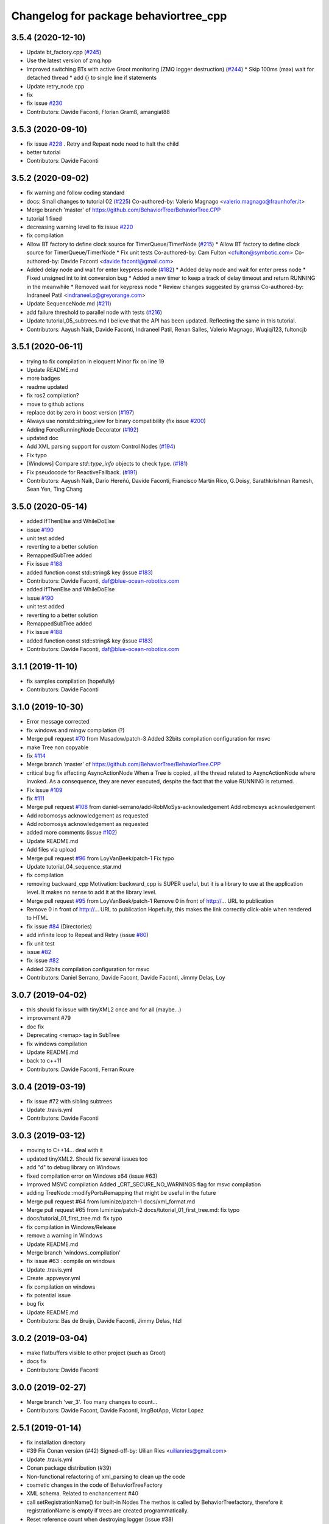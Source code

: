 ^^^^^^^^^^^^^^^^^^^^^^^^^^^^^^^^^^^^^^
Changelog for package behaviortree_cpp
^^^^^^^^^^^^^^^^^^^^^^^^^^^^^^^^^^^^^^

3.5.4 (2020-12-10)
------------------
* Update bt_factory.cpp (`#245 <https://github.com/BehaviorTree/BehaviorTree.CPP/issues/245>`_)
* Use the latest version of zmq.hpp
* Improved switching BTs with active Groot monitoring (ZMQ logger destruction) (`#244 <https://github.com/BehaviorTree/BehaviorTree.CPP/issues/244>`_)
  * Skip 100ms (max) wait for detached thread
  * add {} to single line if statements
* Update retry_node.cpp
* fix
* fix issue `#230 <https://github.com/BehaviorTree/BehaviorTree.CPP/issues/230>`_
* Contributors: Davide Faconti, Florian Gramß, amangiat88

3.5.3 (2020-09-10)
------------------
* fix issue `#228 <https://github.com/BehaviorTree/BehaviorTree.CPP/issues/228>`_ . Retry and Repeat node need to halt the child
* better tutorial
* Contributors: Davide Faconti

3.5.2 (2020-09-02)
------------------
* fix warning and follow coding standard
* docs: Small changes to tutorial 02 (`#225 <https://github.com/BehaviorTree/BehaviorTree.CPP/issues/225>`_)
  Co-authored-by: Valerio Magnago <valerio.magnago@fraunhofer.it>
* Merge branch 'master' of https://github.com/BehaviorTree/BehaviorTree.CPP
* tutorial 1 fixed
* decreasing warning level to fix issue `#220 <https://github.com/BehaviorTree/BehaviorTree.CPP/issues/220>`_
* fix compilation
* Allow BT factory to define clock source for TimerQueue/TimerNode (`#215 <https://github.com/BehaviorTree/BehaviorTree.CPP/issues/215>`_)
  * Allow BT factory to define clock source for TimerQueue/TimerNode
  * Fix unit tests
  Co-authored-by: Cam Fulton <cfulton@symbotic.com>
  Co-authored-by: Davide Faconti <davide.faconti@gmail.com>
* Added delay node and wait for enter keypress node (`#182 <https://github.com/BehaviorTree/BehaviorTree.CPP/issues/182>`_)
  * Added delay node and wait for enter press node
  * Fixed unsigned int to int conversion bug
  * Added a new timer to keep a track of delay timeout and return RUNNING in the meanwhile
  * Removed wait for keypress node
  * Review changes suggested by gramss
  Co-authored-by: Indraneel Patil <indraneel.p@greyorange.com>
* Update SequenceNode.md (`#211 <https://github.com/BehaviorTree/BehaviorTree.CPP/issues/211>`_)
* add failure threshold to parallel node with tests (`#216 <https://github.com/BehaviorTree/BehaviorTree.CPP/issues/216>`_)
* Update tutorial_05_subtrees.md
  I believe that the API has been updated. Reflecting the same in this tutorial.
* Contributors: Aayush Naik, Davide Faconti, Indraneel Patil, Renan Salles, Valerio Magnago, Wuqiqi123, fultoncjb

3.5.1 (2020-06-11)
------------------
* trying to fix compilation in eloquent  Minor fix on line 19
* Update README.md
* more badges
* readme updated
* fix ros2 compilation?
* move to github actions
* replace dot by zero in boost version (`#197 <https://github.com/BehaviorTree/BehaviorTree.CPP/issues/197>`_)
* Always use nonstd::string_view for binary compatibility (fix issue `#200 <https://github.com/BehaviorTree/BehaviorTree.CPP/issues/200>`_)
* Adding ForceRunningNode Decorator (`#192 <https://github.com/BehaviorTree/BehaviorTree.CPP/issues/192>`_)
* updated doc
* Add XML parsing support for custom Control Nodes (`#194 <https://github.com/BehaviorTree/BehaviorTree.CPP/issues/194>`_)
* Fix typo
* [Windows] Compare `std::type_info` objects to check type. (`#181 <https://github.com/BehaviorTree/BehaviorTree.CPP/issues/181>`_)
* Fix pseudocode for ReactiveFallback. (`#191 <https://github.com/BehaviorTree/BehaviorTree.CPP/issues/191>`_)
* Contributors: Aayush Naik, Darío Hereñú, Davide Faconti, Francisco Martín Rico, G.Doisy, Sarathkrishnan Ramesh, Sean Yen, Ting Chang

3.5.0 (2020-05-14)
------------------
* added IfThenElse and  WhileDoElse
* issue `#190 <https://github.com/BehaviorTree/BehaviorTree.CPP/issues/190>`_
* unit test added
* reverting to a better solution
* RemappedSubTree added
* Fix issue `#188 <https://github.com/BehaviorTree/BehaviorTree.CPP/issues/188>`_
* added function const std::string& key (issue `#183 <https://github.com/BehaviorTree/BehaviorTree.CPP/issues/183>`_)
* Contributors: Davide Faconti, daf@blue-ocean-robotics.com

* added IfThenElse and  WhileDoElse
* issue `#190 <https://github.com/BehaviorTree/BehaviorTree.CPP/issues/190>`_
* unit test added
* reverting to a better solution
* RemappedSubTree added
* Fix issue `#188 <https://github.com/BehaviorTree/BehaviorTree.CPP/issues/188>`_
* added function const std::string& key (issue `#183 <https://github.com/BehaviorTree/BehaviorTree.CPP/issues/183>`_)
* Contributors: Davide Faconti, daf@blue-ocean-robotics.com

3.1.1 (2019-11-10)
------------------
* fix samples compilation (hopefully)
* Contributors: Davide Faconti

3.1.0 (2019-10-30)
------------------
* Error message corrected
* fix windows and mingw compilation (?)
* Merge pull request `#70 <https://github.com/BehaviorTree/BehaviorTree.CPP/issues/70>`_ from Masadow/patch-3
  Added 32bits compilation configuration for msvc
* make Tree non copyable
* fix `#114 <https://github.com/BehaviorTree/BehaviorTree.CPP/issues/114>`_
* Merge branch 'master' of https://github.com/BehaviorTree/BehaviorTree.CPP
* critical bug fix affecting AsyncActionNode
  When a Tree is copied, all the thread related to AsyncActionNode where
  invoked.
  As a consequence, they are never executed, despite the fact that the
  value RUNNING is returned.
* Fix issue `#109 <https://github.com/BehaviorTree/BehaviorTree.CPP/issues/109>`_
* fix `#111 <https://github.com/BehaviorTree/BehaviorTree.CPP/issues/111>`_
* Merge pull request `#108 <https://github.com/BehaviorTree/BehaviorTree.CPP/issues/108>`_ from daniel-serrano/add-RobMoSys-acknowledgement
  Add robmosys acknowledgement
* Add robomosys acknowledgement as requested
* Add robomosys acknowledgement as requested
* added more comments (issue `#102 <https://github.com/BehaviorTree/BehaviorTree.CPP/issues/102>`_)
* Update README.md
* Add files via upload
* Merge pull request `#96 <https://github.com/BehaviorTree/BehaviorTree.CPP/issues/96>`_ from LoyVanBeek/patch-1
  Fix typo
* Update tutorial_04_sequence_star.md
* fix compilation
* removing backward_cpp
  Motivation: backward_cpp is SUPER useful, but it is a library to use at
  the application level. It makes no sense to add it at the library level.
* Merge pull request `#95 <https://github.com/BehaviorTree/BehaviorTree.CPP/issues/95>`_ from LoyVanBeek/patch-1
  Remove 0 in front of http://... URL to publication
* Remove 0 in front of http://... URL to publication
  Hopefully, this makes the link correctly click-able when rendered to HTML
* fix issue `#84 <https://github.com/BehaviorTree/BehaviorTree.CPP/issues/84>`_ (Directories)
* add infinite loop to Repeat and Retry (issue `#80 <https://github.com/BehaviorTree/BehaviorTree.CPP/issues/80>`_)
* fix unit test
* issue `#82 <https://github.com/BehaviorTree/BehaviorTree.CPP/issues/82>`_
* fix issue `#82 <https://github.com/BehaviorTree/BehaviorTree.CPP/issues/82>`_
* Added 32bits compilation configuration for msvc
* Contributors: Daniel Serrano, Davide Facont, Davide Faconti, Jimmy Delas, Loy

3.0.7 (2019-04-02)
------------------
* this should fix issue with tinyXML2 once and for all (maybe...)
* improvement #79
* doc fix
* Deprecating <remap> tag in SubTree
* fix windows compilation
* Update README.md
* back to c++11
* Contributors: Davide Faconti, Ferran Roure

3.0.4 (2019-03-19)
------------------
* fix issue #72 with sibling subtrees
* Update .travis.yml
* Contributors: Davide Faconti

3.0.3 (2019-03-12)
------------------
* moving to C++14... deal with it
* updated tinyXML2. Should fix several issues too
* add "d" to debug library on Windows
* fixed compilation error on Windows x64 (issue #63)
* Improved MSVC compilation
  Added _CRT_SECURE_NO_WARNINGS flag for msvc compilation
* adding TreeNode::modifyPortsRemapping that might be useful in the future
* Merge pull request #64 from luminize/patch-1
  docs/xml_format.md
* Merge pull request #65 from luminize/patch-2
  docs/tutorial_01_first_tree.md: fix typo
* docs/tutorial_01_first_tree.md: fix typo
* fix compilation in Windows/Release
* remove a warning in Windows
* Update README.md
* Merge branch 'windows_compilation'
* fix issue #63 : compile on windows
* Update .travis.yml
* Create .appveyor.yml
* fix compilation on windows
* fix potential issue
* bug fix
* Update README.md
* Contributors: Bas de Bruijn,  Davide Faconti, Jimmy Delas, hlzl

3.0.2 (2019-03-04)
------------------
* make flatbuffers visible to other project (such as Groot)
* docs fix
* Contributors: Davide Faconti

3.0.0 (2019-02-27)
------------------
* Merge branch 'ver_3'. Too many changes to count...
* Contributors: Davide Facont, Davide Faconti, ImgBotApp, Victor Lopez

2.5.1 (2019-01-14)
------------------
* fix installation directory
* #39 Fix Conan version (#42)
  Signed-off-by: Uilian Ries <uilianries@gmail.com>
* Update .travis.yml
* Conan package distribution (#39)
* Non-functional refactoring of xml_parsing to clean up the code
* cosmetic changes in the code of BehaviorTreeFactory
* XML schema. Related to enchancement #40
* call setRegistrationName() for built-in Nodes
  The methos is called by BehaviorTreefactory, therefore it
  registrationName is empty if trees are created programmatically.
* Reset reference count when destroying logger (issue #38)
* Contributors: Davide Facont, Davide Faconti, Uilian Ries

2.5.0 (2018-12-12)
------------------
* Introducing SyncActionNode that is more self explaining and less ambiguous
* fix potential problem related to ControlNode::haltChildren()
* Adding example/test of navigation and recovery behavior. Related to issue #36
* Contributors: Davide Faconti

2.4.4 (2018-12-12)
------------------
* adding virtual TreeNode::onInit() [issue #33]
* fix issue #34 : if you don't implement convertFromString, it will compile but it may throw
* Pretty demangled names and obsolate comments removed
* bug fixes
* more comments
* [enhancement #32]: add CoroActionNode and rename ActionNode as "AsynActionNode"
  The name ActionNode was confusing and it has been deprecated.
* Update README.md
* removed old file
* Fix issue #31 : convertFromString mandatory for TreeNode::getParam, not Blackboard::get
* Cherry piking changes from PR #19 which solve issue #2 CONAN support
* Contributors: Davide Faconti

2.4.3 (2018-12-07)
------------------
* Merge branch 'master' into ros2
* removed old file
* Fix issue #31 : convertFromString mandatory for TreeNode::getParam, not Blackboard::get
* 2.4.3
* version bump
* Merge pull request #30 from nuclearsandwich/patch-1
  Fix typo in package name.
* Remove extra find_package(ament_cmake_gtest).
  This package should only be needed if BUILD_TESTING is on and is
  find_package'd below if ament_cmake is found and BUILD_TESTING is on.
* Fix typo in package name.
* added video to readme
* Cherry piking changes from PR #19 which solve issue #2 CONAN support
* Merge pull request #29 from nuclearsandwich/ament-gtest-dep
  Add test dependency on ament_cmake_gtest.
* Add test dependency on ament_cmake_gtest.
* fix travis removing CI
* Contributors: Davide Faconti, Steven! Ragnarök

2.4.2 (2018-12-05)
------------------
* support ament
* change to ament
* Contributors: Davide Faconti

2.4.1 (2018-12-05)
------------------
* fix warnings and dependencies in ROS, mainly related to ZMQ
* Contributors: Davide Faconti

2.4.0 (2018-12-05)
------------------
* Merge pull request #27 from mjeronimo/bt-12-4-2018
  Add support for ament/colcon build
* updated documentation
* Merge pull request #25 from BehaviorTree/include_xml
  Add the ability to include an XML from another one
* <include> supports ROS package getPath (issue #17)
* Trying to fix writeXML (issue #24)
* New feature: include XMl from other XMLs (issue #17)
* more verbose error message
* adding unit tests for Repeat and Retry nodes #23
* Bug fix in Retry and Repeat Decorators (needs unit test)
* Throw if the parameter in blackboard can't be read
* Try to prevent error #22 in user code
* changed the protocol of the XML
* fixing issue #22
* Contributors: Davide Faconti, Michael Jeronimo

2.3.0 (2018-11-28)
------------------
* Fix: registerBuilder did not register the manifest. It was "broken" as public API method
* Use the Pimpl idiom to hide zmq from the header file
* move header of minitrace in the cpp file
* Fixed a crash occuring when you didn't initialized a Tree object (#20)
* Fix issue #16
* add ParallelNode to pre-registered entries in factory (issue #13)
* removed M_PI
* Update the documentation
* Contributors: Davide Faconti, Jimmy Delas

2.2.0 (2018-11-20)
------------------
* fix typo
* method contains() added to BlackBoard
* back compatible API change to improve the wrapping of legacy code (issue #15)
  Eventually, SimpleAction, SimpleDecorators and SimpleCondition can use
  blackboard and NodeParameters too.
* reduce potential memory allocations using string_view
* fix important issue with SubtreeNode
* Read at every tick the parameter if Blackboard is used
* Adding NodeParameters to ParallelNode
* travis update
* merge pull request #14 related to #10 (with some minor changes)
* Fix issue #8 and warning reported in #4
  Fixed problem of visibility with TinyXML2
* Contributors: Davide Faconti, Uilian Ries 

2.1.0 (2018-11-16)
------------------
* version 2.1. New directory structure
* Contributors: Davide Faconti
